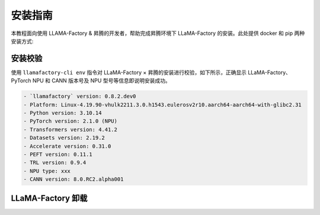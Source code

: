 安装指南
==============

本教程面向使用 LLAMA-Factory & 昇腾的开发者，帮助完成昇腾环境下 LLaMA-Factory 的安装。此处提供 docker 和 pip 两种安装方式:

.. raw:: html

    <script type="text/javascript" src="../../_static/llamafactory_actions.js"></script>
    <div id="div-installation" style="">
        <div class="row">
            <div class="row-element-1" id="col-values">
                 <div class="row" id="row-install_type">
                    <div class="mobile-headings">安装方式</div>
                    <div class="values-element block-3 install-type selected" id="install_type-docker">Docker</div>
                    <div class="values-element block-3 install-type" id="install_type-pip">pip</div>
                </div>
            </div>
        </div>
    </div>


.. raw:: html

    <section id="install-llmf-pip-section">
        <h2>使用 pip</h2>
        <div class="admonition note">
                <p class="admonition-title">备注</p>
                <p>请确保已经根据快速安装昇腾环境指引<a class="reference internal" href="../ascend/quick_install.html"><span class="doc">安装</span></a>了对应的CANN-toolkit版本以及相应的固件和驱动，并应用了CANN-toolkit环境变量。</p>
        </div>
        <div class="admonition warning">
            <p class="admonition-title">警告</p>
            <p>LLAMA-Factory 支持的 CANN 最低版本为 8.0.rc1。安装 CANN 时，请同时安装 Kernel 算子包。</p>
        </div>
        <h3>Python 环境创建</h3>
            <div class="code">
                <p>创建并激活 Python 环境：</p>
                <div class="highlight">
                  <pre>conda create -n your_env_name python=3.10</pre>
                  <pre>conda activate your_env_name</pre>
                </div>
            </div>
        <h3>LLaMA-Factory 安装</h3>
            <div class="code">
                <p>使用以下指令安装带有 torch-npu 的 LLaMA-Factory：</p>
                <div class="highlight">
                  <pre>pip install -e .[torch_npu,metrics]</pre>
                </div>
            </div>
    </section>

    <div id="install-llmf-docker-section">
        <section>
            <h2>使用 Docker</h2>
            <div class="admonition note">
                <p class="admonition-title">备注</p>
                <p>请确保已经根据快速安装昇腾环境指引<a class="reference internal" href="../ascend/quick_install.html"><span class="doc">安装</span></a>了对应的的固件和驱动。</p>
            </div>
            <div class="admonition tip">
              <p class="admonition-title">提示</p>
              <p>默认镜像为<a class="reference" href="https://hub.docker.com/layers/cosdt/cann/8.0.rc1-910b-ubuntu22.04/images/sha256-29ef8aacf6b2babd292f06f00b9190c212e7c79a947411e213135e4d41a178a9?context=explore"><span class="doc">cosdt/cann:8.0.rc1-910b-ubuntu22.04</span></a>。更多选择见<a class="reference" href="https://hub.docker.com/r/cosdt/cann/tags"><span class="doc">cosdt/cann</span></a>。</p>
            </div>
            <p>此处提供使用 docker-compose 构建及启动 docker 容器和不使用 docker-compose 两种构建方式，请根据需求选择其一。</p>

            <div class="code">
                <h3>使用 docker-compose 构建及启动 docker 容器</h3>

                <p>进入存放 Dockerfile 及 docker-compose.yaml 的 docker-npu 目录：</p>
                <div class="highlight">
                  <pre>cd docker/docker-npu</pre>
                </div>
                <p>构建 docker 镜像并启动 docker 容器：</p>
                <div class="highlight">
                  <pre>docker-compose up -d</pre>
                </div>

                <p>进入 docker 容器：</p>
                <div class="highlight">
                  <pre>docker exec -it llamafactory bash</pre>
                </div>


                <details>
                  <summary><h3>不使用 docker-compose</h3></summary>
                  <p>构建 docker 镜像：</p>
                  <div class="highlight">
                    <pre>docker build -f ./docker/docker-npu/Dockerfile --build-arg INSTALL_DEEPSPEED=false --build-arg PIP_INDEX=https://pypi.org/simple -t llamafactory:latest .</pre>
                  </div>
                  <p>启动 docker 容器：</p>
                  <div class="highlight">
                    <pre>docker run -dit \
    -v ./hf_cache:/root/.cache/huggingface \
    -v ./ms_cache:/root/.cache/modelscope \
    -v ./data:/app/data \
    -v ./output:/app/output \
    -v /usr/local/dcmi:/usr/local/dcmi \
    -v /usr/local/bin/npu-smi:/usr/local/bin/npu-smi \
    -v /usr/local/Ascend/driver:/usr/local/Ascend/driver \
    -v /etc/ascend_install.info:/etc/ascend_install.info \
    -p 7860:7860 \
    -p 8000:8000 \
    --device /dev/davinci0 \
    --device /dev/davinci_manager \
    --device /dev/devmm_svm \
    --device /dev/hisi_hdc \
    --shm-size 16G \
    --name llamafactory \
    llamafactory:latest</pre>
                  </div>
                  <p>进入 docker 容器：</p>
                  <div class="highlight">
                    <pre>docker exec -it llamafactory bash</pre>
                  </div>
                </details>

            </div>
        </section>
    </div>



安装校验
----------------------

使用 ``llamafactory-cli env`` 指令对 LLaMA-Factory × 昇腾的安装进行校验，如下所示，正确显示 LLaMA-Factory、PyTorch NPU 和 CANN 版本号及 NPU 型号等信息即说明安装成功。

.. code-block:: shell
  
  - `llamafactory` version: 0.8.2.dev0
  - Platform: Linux-4.19.90-vhulk2211.3.0.h1543.eulerosv2r10.aarch64-aarch64-with-glibc2.31
  - Python version: 3.10.14
  - PyTorch version: 2.1.0 (NPU)
  - Transformers version: 4.41.2
  - Datasets version: 2.19.2
  - Accelerate version: 0.31.0
  - PEFT version: 0.11.1
  - TRL version: 0.9.4
  - NPU type: xxx
  - CANN version: 8.0.RC2.alpha001

LLaMA-Factory 卸载
----------------------

.. code-block:: shell
  :linenos:
  
  pip uninstall llamafactory
